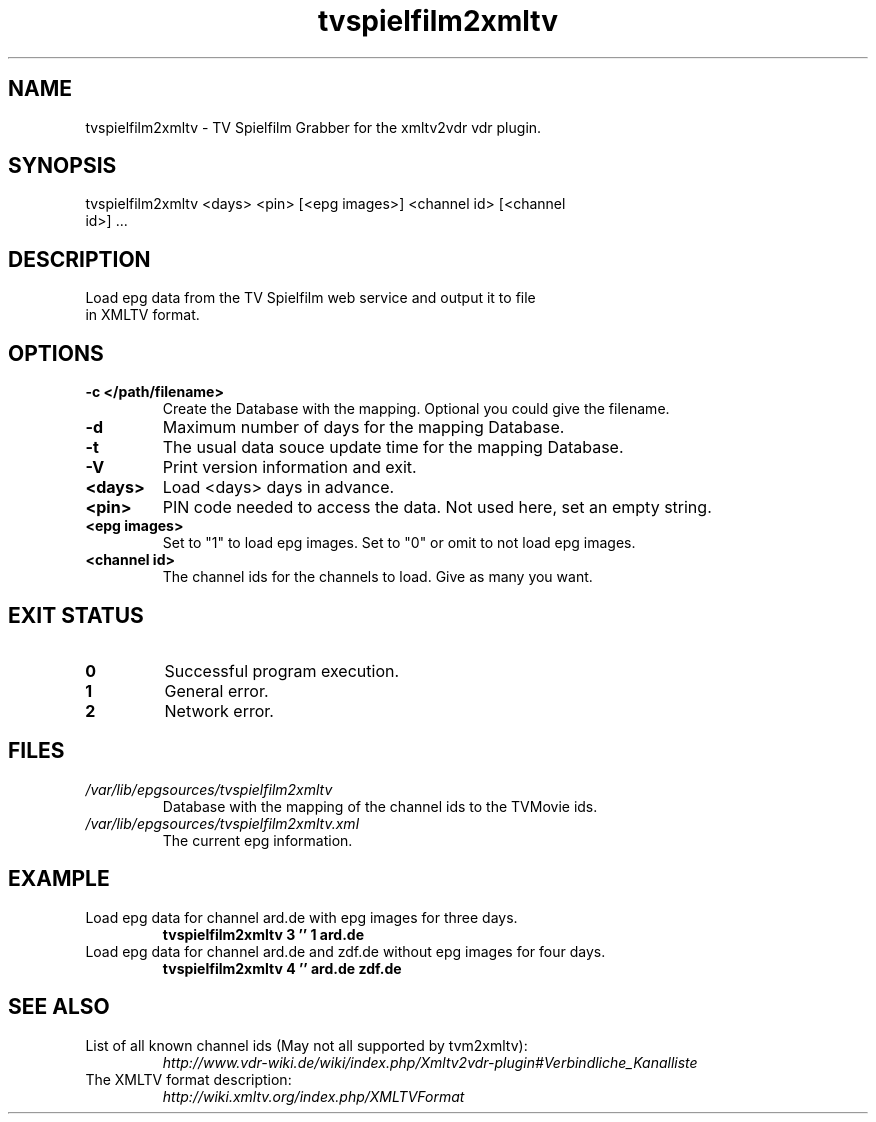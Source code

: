 .TH "tvspielfilm2xmltv" "1" "30 Aug 2013"

.SH
NAME
.TP
tvspielfilm2xmltv - TV Spielfilm Grabber for the xmltv2vdr vdr plugin.
.SH
SYNOPSIS
.TP
tvspielfilm2xmltv <days> <pin> [<epg images>] <channel id> [<channel id>] ...
.SH
DESCRIPTION
.TP
Load epg data from the TV Spielfilm web service and output it to file in XMLTV format.
.SH
OPTIONS
.TP
.BI -c\ </path/filename>
Create the Database with the mapping. Optional you could give the filename.
.TP
.BI -d
Maximum number of days for the mapping Database.
.TP
.BI -t
The usual data souce update time for the mapping Database.
.TP
.BI -V
Print version information and exit.
.TP
.BI <days>
Load <days> days in advance.
.TP
.BI <pin>
PIN code needed to access the data. Not used here, set an empty string.
.TP
.BI <epg\ images>
Set to "1" to load epg images. Set to "0" or omit to not load epg images.
.TP
.BI <channel\ id>
The channel ids for the channels to load. Give as many you want.
.SH
EXIT STATUS
.TP
.B 0
Successful program execution.
.TP
.B 1
General error.
.TP
.B 2
Network error.
.SH
FILES
.TP
.I /var/lib/epgsources/tvspielfilm2xmltv
Database with the mapping of the channel ids to the TVMovie ids.
.TP
.I /var/lib/epgsources/tvspielfilm2xmltv.xml
The current epg information.
.SH EXAMPLE
.TP
Load epg data for channel ard.de with epg images for three days.
.nf
.B tvspielfilm2xmltv 3 '' 1 ard.de
.TP
Load epg data for channel ard.de and zdf.de without epg images for four days.
.nf
.B tvspielfilm2xmltv 4 '' ard.de zdf.de
.SH SEE ALSO
.TP
List of all known channel ids (May not all supported by tvm2xmltv):
.nf
.I http://www.vdr-wiki.de/wiki/index.php/Xmltv2vdr-plugin#Verbindliche_Kanalliste
.TP
The XMLTV format description:
.nf
.I http://wiki.xmltv.org/index.php/XMLTVFormat
